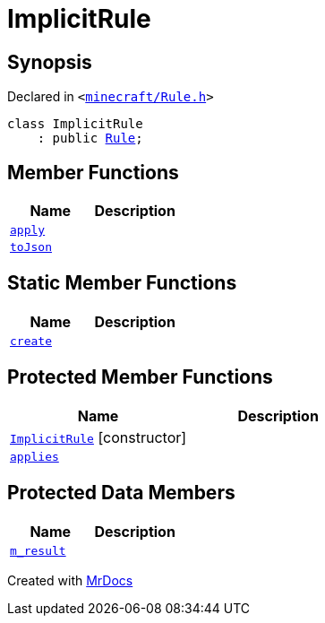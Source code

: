 [#ImplicitRule]
= ImplicitRule
:relfileprefix: 
:mrdocs:


== Synopsis

Declared in `&lt;https://github.com/PrismLauncher/PrismLauncher/blob/develop/minecraft/Rule.h#L88[minecraft&sol;Rule&period;h]&gt;`

[source,cpp,subs="verbatim,replacements,macros,-callouts"]
----
class ImplicitRule
    : public xref:Rule.adoc[Rule];
----

== Member Functions
[cols=2]
|===
| Name | Description 

| xref:Rule/apply.adoc[`apply`] 
| 

| xref:Rule/toJson.adoc[`toJson`] 
| 
|===
== Static Member Functions
[cols=2]
|===
| Name | Description 

| xref:ImplicitRule/create.adoc[`create`] 
| 

|===

== Protected Member Functions
[cols=2]
|===
| Name | Description 

| xref:ImplicitRule/2constructor.adoc[`ImplicitRule`]         [.small]#[constructor]#
| 

| xref:Rule/applies.adoc[`applies`] 
| 
|===
== Protected Data Members
[cols=2]
|===
| Name | Description 

| xref:Rule/m_result.adoc[`m&lowbar;result`] 
| 

|===




[.small]#Created with https://www.mrdocs.com[MrDocs]#
